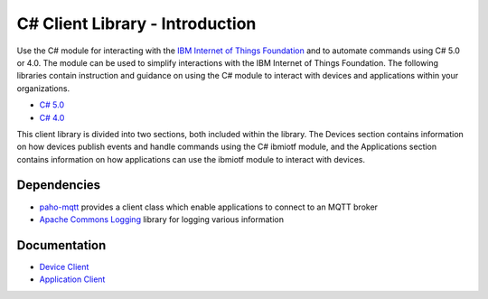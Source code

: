 =====================================
C# Client Library - Introduction
=====================================

Use the C# module for interacting with the `IBM Internet of Things Foundation <https://internetofthings.ibmcloud.com/>`_ and to automate commands using C# 5.0 or 4.0. The module can be used to simplify interactions with the IBM Internet of Things Foundation. The following libraries contain instruction and guidance on using the C# module to interact with devices and applications within your organizations.

- `C# 5.0 <https://www.microsoft.com/en-us/download/details.aspx?id=7029>`_
- `C# 4.0 <https://www.microsoft.com/en-us/download/details.aspx?id=7029>`_

This client library is divided into two sections, both included within the library. The Devices section contains information on how devices publish events and handle commands using the C# ibmiotf module, and the Applications section contains information on how applications can use the ibmiotf module to interact with devices.

Dependencies
------------
- `paho-mqtt <http://www.eclipse.org/paho/clients/dotnet/>`_ provides a client class which enable applications to connect to an MQTT broker

- `Apache Commons Logging <https://logging.apache.org/log4net/>`_ library for logging various information

Documentation
-------------
- `Device Client <http://>`_

- `Application Client <http://>`_

